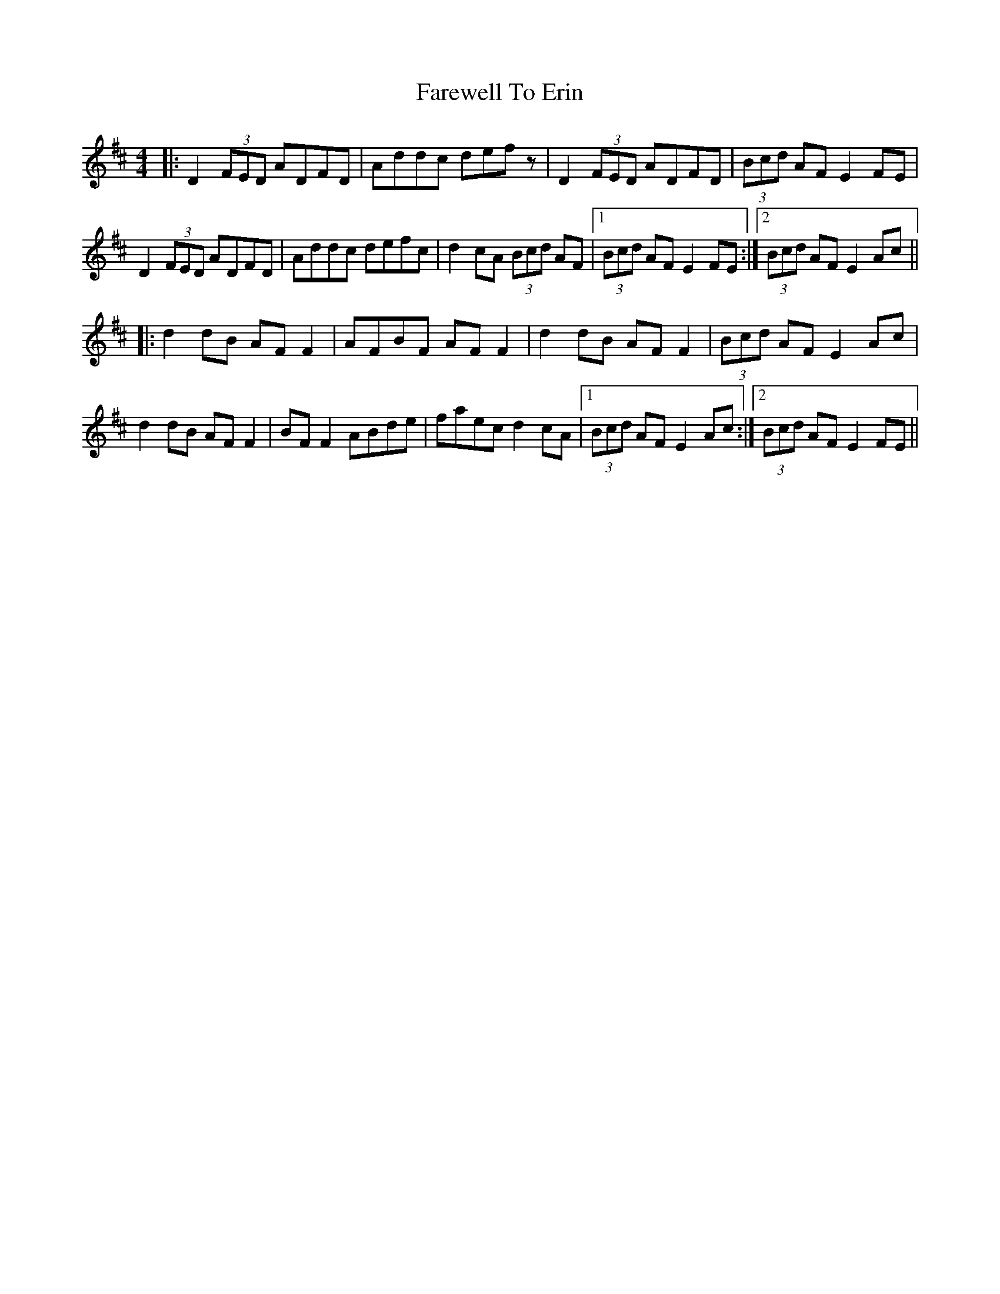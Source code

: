 X: 12493
T: Farewell To Erin
R: reel
M: 4/4
K: Dmajor
|:D2 (3FED ADFD|Addc defz|D2 (3FED ADFD|(3Bcd AF E2FE|
D2 (3FED ADFD|Addc defc|d2cA (3Bcd AF|1 (3Bcd AF E2FE:|2 (3Bcd AF E2Ac||
|:d2dB AFF2|AFBF AFF2|d2dB AFF2|(3Bcd AF E2Ac|
d2dB AFF2|BFF2 ABde|faec d2cA|1 (3Bcd AF E2Ac:|2 (3Bcd AF E2FE||

